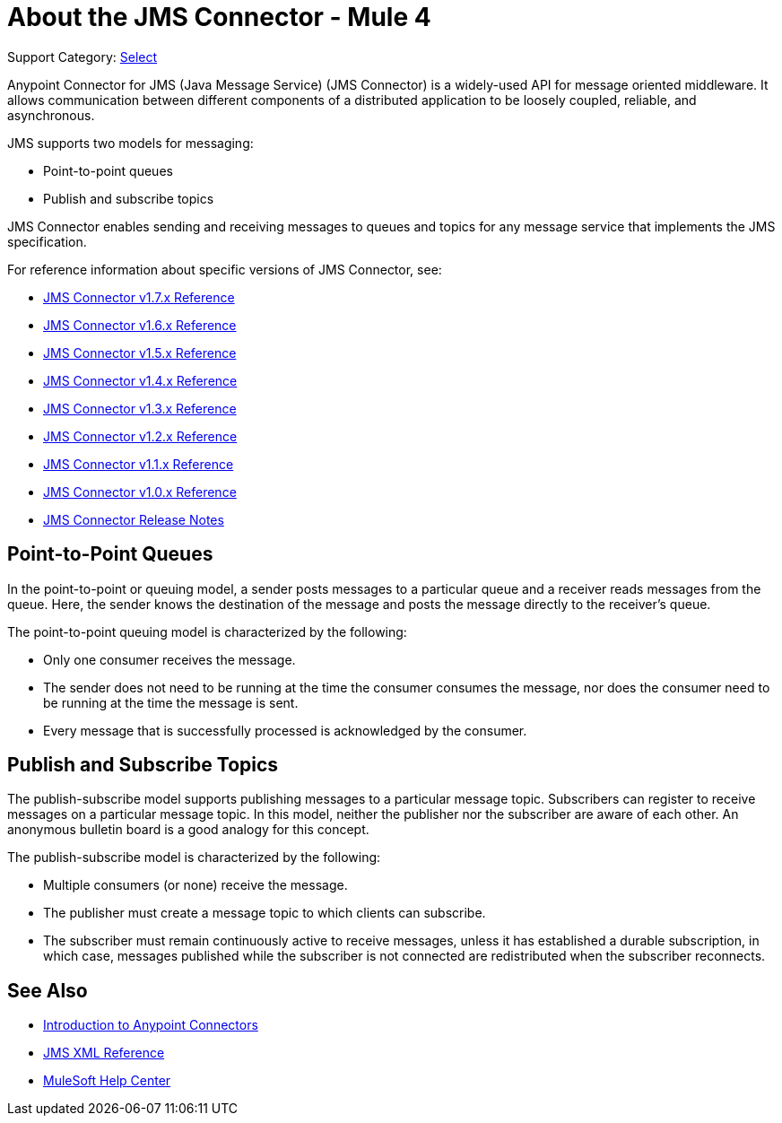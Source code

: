 = About the JMS Connector - Mule 4

Support Category: https://www.mulesoft.com/legal/versioning-back-support-policy#anypoint-connectors[Select]

Anypoint Connector for JMS (Java Message Service) (JMS Connector) is a widely-used API for message oriented middleware. It allows communication between different components of a distributed application to be loosely coupled, reliable, and asynchronous.

JMS supports two models for messaging:

* Point-to-point queues
* Publish and subscribe topics

JMS Connector enables sending and receiving messages to queues and topics for any message service that implements the JMS specification.

For reference information about specific versions of JMS Connector, see:

* xref:1.7@jms-connector-reference.adoc[JMS Connector v1.7.x Reference]
* xref:1.6@jms-connector-reference.adoc[JMS Connector v1.6.x Reference]
* xref:jms-connector-reference.adoc[JMS Connector v1.5.x Reference]
* xref:1.4@jms-connector-reference.adoc[JMS Connector v1.4.x Reference]
* xref:1.3@jms-connector-reference.adoc[JMS Connector v1.3.x Reference]
* xref:1.2@jms-connector-reference.adoc[JMS Connector v1.2.x Reference]
* xref:1.1@jms-connector-reference.adoc[JMS Connector v1.1.x Reference]
* xref:1.0@jms-connector-reference.adoc[JMS Connector v1.0.x Reference]
* xref:release-notes::connector/connector-jms.adoc[JMS Connector Release Notes]


== Point-to-Point Queues

In the point-to-point or queuing model, a sender posts messages to a particular queue and a receiver reads messages from the queue. Here, the sender knows the destination of the message and posts the message directly to the receiver’s queue.

The point-to-point queuing model is characterized by the following:

* Only one consumer receives the message.
* The sender does not need to be running at the time the consumer consumes the message, nor does the consumer need to be running at the time the message is sent.
* Every message that is successfully processed is acknowledged by the consumer.

== Publish and Subscribe Topics

The publish-subscribe model supports publishing messages to a particular message topic. Subscribers can register to receive messages on a particular message topic. In this model, neither the publisher nor the subscriber are aware of each other. An anonymous bulletin board is a good analogy for this concept.

The publish-subscribe model is characterized by the following:

* Multiple consumers (or none) receive the message.
* The publisher must create a message topic to which clients can subscribe.
* The subscriber must remain continuously active to receive messages, unless it has established a durable subscription, in which case, messages published while the subscriber is not connected are redistributed when the subscriber reconnects.

== See Also

* xref:connectors::introduction/introduction-to-anypoint-connectors.adoc[Introduction to Anypoint Connectors]
* xref:1.6@jms-xml-ref.adoc[JMS XML Reference]
* https://help.mulesoft.com[MuleSoft Help Center]
